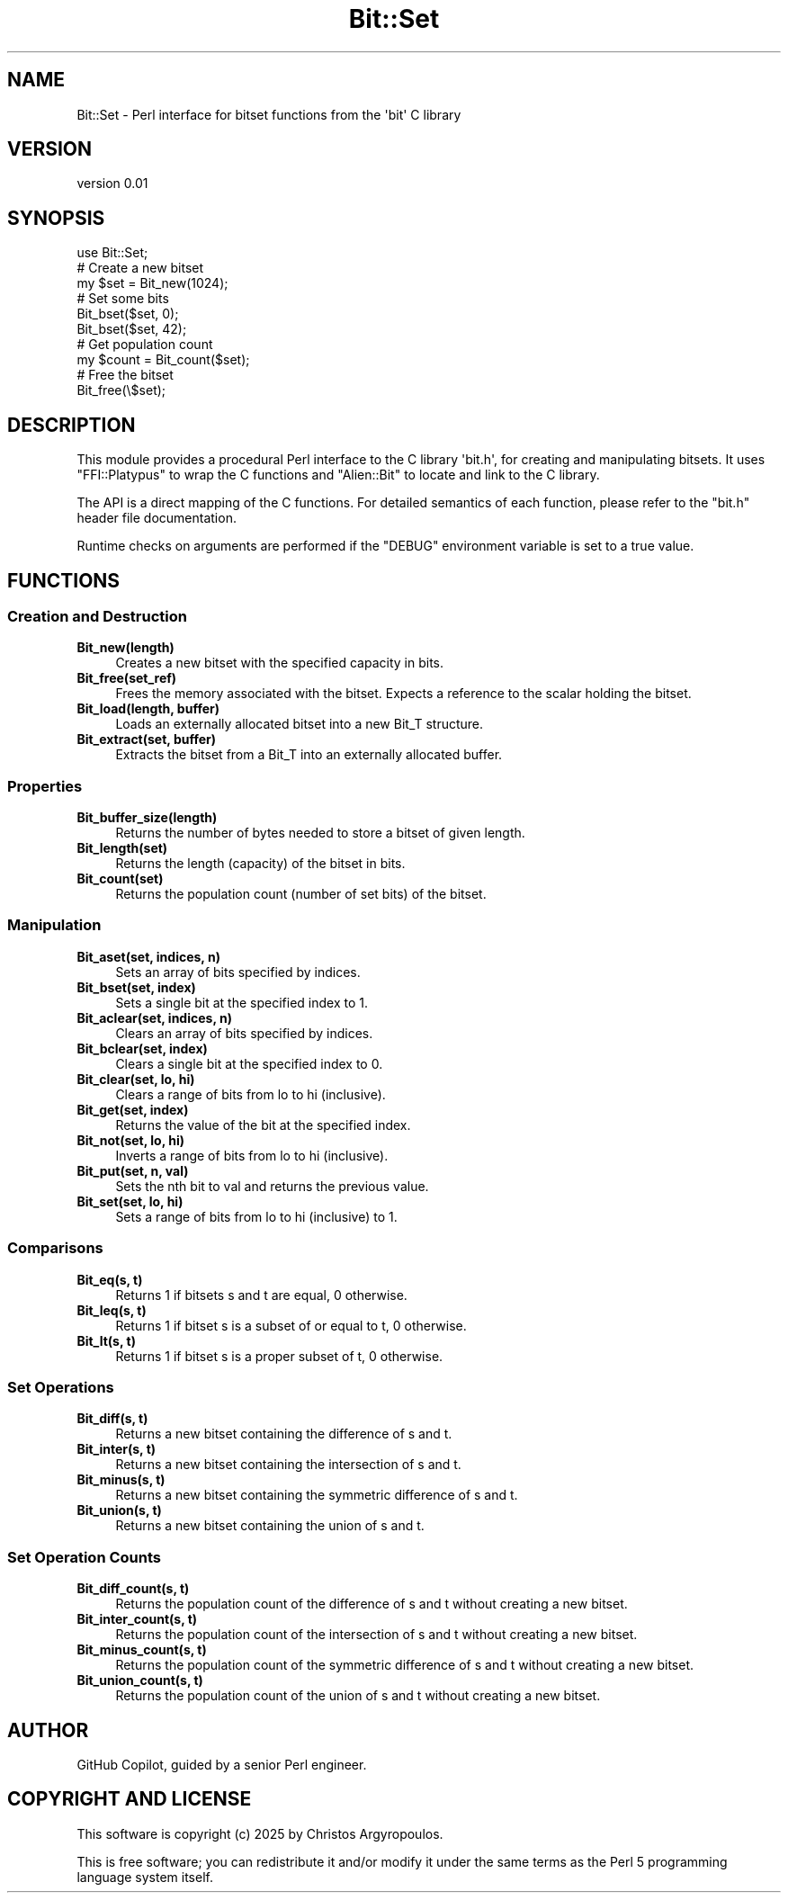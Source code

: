 .\" -*- mode: troff; coding: utf-8 -*-
.\" Automatically generated by Pod::Man v6.0.2 (Pod::Simple 3.47)
.\"
.\" Standard preamble:
.\" ========================================================================
.de Sp \" Vertical space (when we can't use .PP)
.if t .sp .5v
.if n .sp
..
.de Vb \" Begin verbatim text
.ft CW
.nf
.ne \\$1
..
.de Ve \" End verbatim text
.ft R
.fi
..
.\" \*(C` and \*(C' are quotes in nroff, nothing in troff, for use with C<>.
.ie n \{\
.    ds C` ""
.    ds C' ""
'br\}
.el\{\
.    ds C`
.    ds C'
'br\}
.\"
.\" Escape single quotes in literal strings from groff's Unicode transform.
.ie \n(.g .ds Aq \(aq
.el       .ds Aq '
.\"
.\" If the F register is >0, we'll generate index entries on stderr for
.\" titles (.TH), headers (.SH), subsections (.SS), items (.Ip), and index
.\" entries marked with X<> in POD.  Of course, you'll have to process the
.\" output yourself in some meaningful fashion.
.\"
.\" Avoid warning from groff about undefined register 'F'.
.de IX
..
.nr rF 0
.if \n(.g .if rF .nr rF 1
.if (\n(rF:(\n(.g==0)) \{\
.    if \nF \{\
.        de IX
.        tm Index:\\$1\t\\n%\t"\\$2"
..
.        if !\nF==2 \{\
.            nr % 0
.            nr F 2
.        \}
.    \}
.\}
.rr rF
.\"
.\" Required to disable full justification in groff 1.23.0.
.if n .ds AD l
.\" ========================================================================
.\"
.IX Title "Bit::Set 3"
.TH Bit::Set 3 2025-08-30 "perl v5.38.0" "User Contributed Perl Documentation"
.\" For nroff, turn off justification.  Always turn off hyphenation; it makes
.\" way too many mistakes in technical documents.
.if n .ad l
.nh
.SH NAME
Bit::Set \- Perl interface for bitset functions from the \*(Aqbit\*(Aq C library
.SH VERSION
.IX Header "VERSION"
version 0.01
.SH SYNOPSIS
.IX Header "SYNOPSIS"
.Vb 1
\&  use Bit::Set;
\&
\&  # Create a new bitset
\&  my $set = Bit_new(1024);
\&
\&  # Set some bits
\&  Bit_bset($set, 0);
\&  Bit_bset($set, 42);
\&
\&  # Get population count
\&  my $count = Bit_count($set);
\&
\&  # Free the bitset
\&  Bit_free(\e$set);
.Ve
.SH DESCRIPTION
.IX Header "DESCRIPTION"
This module provides a procedural Perl interface to the C library \*(Aqbit.h\*(Aq,
for creating and manipulating bitsets. It uses \f(CW\*(C`FFI::Platypus\*(C'\fR to wrap the
C functions and \f(CW\*(C`Alien::Bit\*(C'\fR to locate and link to the C library.
.PP
The API is a direct mapping of the C functions. For detailed semantics of each
function, please refer to the \f(CW\*(C`bit.h\*(C'\fR header file documentation.
.PP
Runtime checks on arguments are performed if the \f(CW\*(C`DEBUG\*(C'\fR environment variable
is set to a true value.
.SH FUNCTIONS
.IX Header "FUNCTIONS"
.SS "Creation and Destruction"
.IX Subsection "Creation and Destruction"
.IP \fBBit_new(length)\fR 4
.IX Item "Bit_new(length)"
Creates a new bitset with the specified capacity in bits.
.IP \fBBit_free(set_ref)\fR 4
.IX Item "Bit_free(set_ref)"
Frees the memory associated with the bitset. Expects a reference to the scalar holding the bitset.
.IP "\fBBit_load(length, buffer)\fR" 4
.IX Item "Bit_load(length, buffer)"
Loads an externally allocated bitset into a new Bit_T structure.
.IP "\fBBit_extract(set, buffer)\fR" 4
.IX Item "Bit_extract(set, buffer)"
Extracts the bitset from a Bit_T into an externally allocated buffer.
.SS Properties
.IX Subsection "Properties"
.IP \fBBit_buffer_size(length)\fR 4
.IX Item "Bit_buffer_size(length)"
Returns the number of bytes needed to store a bitset of given length.
.IP \fBBit_length(set)\fR 4
.IX Item "Bit_length(set)"
Returns the length (capacity) of the bitset in bits.
.IP \fBBit_count(set)\fR 4
.IX Item "Bit_count(set)"
Returns the population count (number of set bits) of the bitset.
.SS Manipulation
.IX Subsection "Manipulation"
.IP "\fBBit_aset(set, indices, n)\fR" 4
.IX Item "Bit_aset(set, indices, n)"
Sets an array of bits specified by indices.
.IP "\fBBit_bset(set, index)\fR" 4
.IX Item "Bit_bset(set, index)"
Sets a single bit at the specified index to 1.
.IP "\fBBit_aclear(set, indices, n)\fR" 4
.IX Item "Bit_aclear(set, indices, n)"
Clears an array of bits specified by indices.
.IP "\fBBit_bclear(set, index)\fR" 4
.IX Item "Bit_bclear(set, index)"
Clears a single bit at the specified index to 0.
.IP "\fBBit_clear(set, lo, hi)\fR" 4
.IX Item "Bit_clear(set, lo, hi)"
Clears a range of bits from lo to hi (inclusive).
.IP "\fBBit_get(set, index)\fR" 4
.IX Item "Bit_get(set, index)"
Returns the value of the bit at the specified index.
.IP "\fBBit_not(set, lo, hi)\fR" 4
.IX Item "Bit_not(set, lo, hi)"
Inverts a range of bits from lo to hi (inclusive).
.IP "\fBBit_put(set, n, val)\fR" 4
.IX Item "Bit_put(set, n, val)"
Sets the nth bit to val and returns the previous value.
.IP "\fBBit_set(set, lo, hi)\fR" 4
.IX Item "Bit_set(set, lo, hi)"
Sets a range of bits from lo to hi (inclusive) to 1.
.SS Comparisons
.IX Subsection "Comparisons"
.IP "\fBBit_eq(s, t)\fR" 4
.IX Item "Bit_eq(s, t)"
Returns 1 if bitsets s and t are equal, 0 otherwise.
.IP "\fBBit_leq(s, t)\fR" 4
.IX Item "Bit_leq(s, t)"
Returns 1 if bitset s is a subset of or equal to t, 0 otherwise.
.IP "\fBBit_lt(s, t)\fR" 4
.IX Item "Bit_lt(s, t)"
Returns 1 if bitset s is a proper subset of t, 0 otherwise.
.SS "Set Operations"
.IX Subsection "Set Operations"
.IP "\fBBit_diff(s, t)\fR" 4
.IX Item "Bit_diff(s, t)"
Returns a new bitset containing the difference of s and t.
.IP "\fBBit_inter(s, t)\fR" 4
.IX Item "Bit_inter(s, t)"
Returns a new bitset containing the intersection of s and t.
.IP "\fBBit_minus(s, t)\fR" 4
.IX Item "Bit_minus(s, t)"
Returns a new bitset containing the symmetric difference of s and t.
.IP "\fBBit_union(s, t)\fR" 4
.IX Item "Bit_union(s, t)"
Returns a new bitset containing the union of s and t.
.SS "Set Operation Counts"
.IX Subsection "Set Operation Counts"
.IP "\fBBit_diff_count(s, t)\fR" 4
.IX Item "Bit_diff_count(s, t)"
Returns the population count of the difference of s and t without creating a new bitset.
.IP "\fBBit_inter_count(s, t)\fR" 4
.IX Item "Bit_inter_count(s, t)"
Returns the population count of the intersection of s and t without creating a new bitset.
.IP "\fBBit_minus_count(s, t)\fR" 4
.IX Item "Bit_minus_count(s, t)"
Returns the population count of the symmetric difference of s and t without creating a new bitset.
.IP "\fBBit_union_count(s, t)\fR" 4
.IX Item "Bit_union_count(s, t)"
Returns the population count of the union of s and t without creating a new bitset.
.SH AUTHOR
.IX Header "AUTHOR"
GitHub Copilot, guided by a senior Perl engineer.
.SH "COPYRIGHT AND LICENSE"
.IX Header "COPYRIGHT AND LICENSE"
This software is copyright (c) 2025 by Christos Argyropoulos.
.PP
This is free software; you can redistribute it and/or modify it under
the same terms as the Perl 5 programming language system itself.
